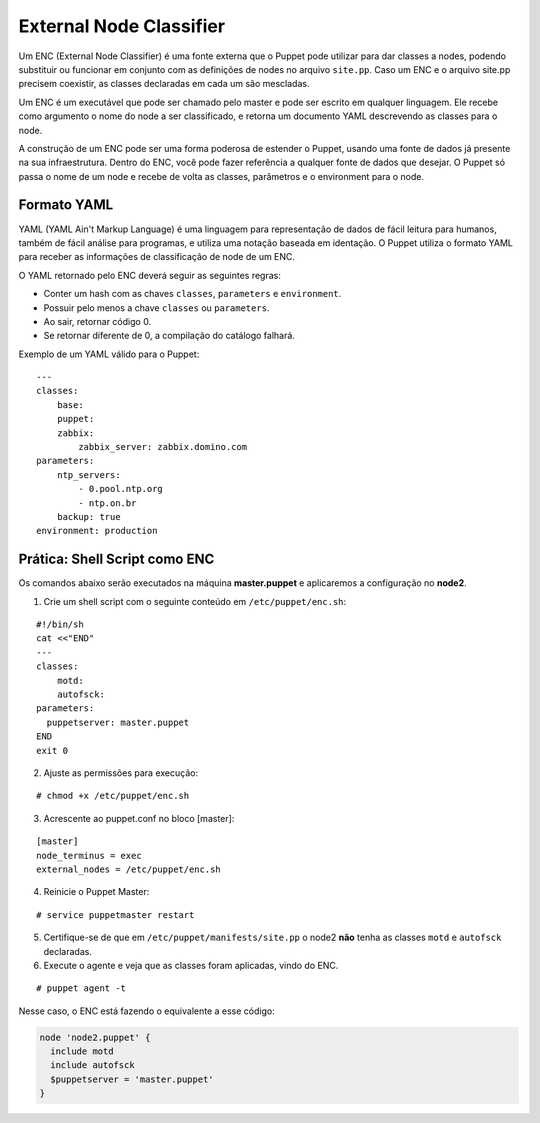 External Node Classifier
========================
Um ENC (External Node Classifier) é uma fonte externa que o Puppet pode utilizar para dar classes a nodes, podendo substituir ou funcionar em conjunto com as definições de nodes no arquivo ``site.pp``. Caso um ENC e o arquivo site.pp precisem coexistir, as classes declaradas em cada um são mescladas.

Um ENC é um executável que pode ser chamado pelo master e pode ser escrito em qualquer linguagem. Ele recebe como argumento o nome do node a ser classificado, e retorna um documento YAML descrevendo as classes para o node.

A construção de um ENC pode ser uma forma poderosa de estender o Puppet, usando uma fonte de dados já presente na sua infraestrutura. Dentro do ENC, você pode fazer referência a qualquer fonte de dados que desejar. O Puppet só passa o nome de um node e recebe de volta as classes, parâmetros e o environment para o node.

Formato YAML
------------

YAML (YAML Ain't Markup Language) é uma linguagem para representação de dados de fácil leitura para humanos, também de fácil análise para programas, e utiliza uma notação baseada em identação. O Puppet utiliza o formato YAML para receber as informações de classificação de node de um ENC.

O YAML retornado pelo ENC deverá seguir as seguintes regras:

* Conter um hash com as chaves ``classes``, ``parameters`` e ``environment``.
* Possuir pelo menos a chave ``classes`` ou ``parameters``.
* Ao sair, retornar código 0.
* Se retornar diferente de 0, a compilação do catálogo falhará.

Exemplo de um YAML válido para o Puppet:

::

  ---
  classes:
      base:
      puppet:
      zabbix:
          zabbix_server: zabbix.domino.com
  parameters:
      ntp_servers:
          - 0.pool.ntp.org
          - ntp.on.br
      backup: true
  environment: production


Prática: Shell Script como ENC
------------------------------

Os comandos abaixo serão executados na máquina **master.puppet** e aplicaremos a configuração no **node2**.

1. Crie um shell script com o seguinte conteúdo em ``/etc/puppet/enc.sh``:

::

  #!/bin/sh
  cat <<"END"
  ---
  classes:
      motd:
      autofsck:
  parameters:
    puppetserver: master.puppet
  END
  exit 0


2. Ajuste as permissões para execução:

::

  # chmod +x /etc/puppet/enc.sh


3. Acrescente ao puppet.conf no bloco [master]:

::

  [master]
  node_terminus = exec
  external_nodes = /etc/puppet/enc.sh


4. Reinicie o Puppet Master:

::

  # service puppetmaster restart


5. Certifique-se de que em ``/etc/puppet/manifests/site.pp`` o node2 **não** tenha as classes ``motd`` e ``autofsck`` declaradas.

6. Execute o agente e veja que as classes foram aplicadas, vindo do ENC.

::

  # puppet agent -t


Nesse caso, o ENC está fazendo o equivalente a esse código:

.. code-block:: ruby

  node 'node2.puppet' {
    include motd
    include autofsck
    $puppetserver = 'master.puppet'
  }

.. aviso::

  |aviso| **ENC como ponto único de falha**
  
  Fazendo o Puppet Master depender de um ENC pode comprometer a disponibilidade de seu serviço. Se o ENC estiver fora do ar, o Puppet Master abortará o envio de configuração para os nodes. Portanto, o ENC pode der um ponto único de falha.

